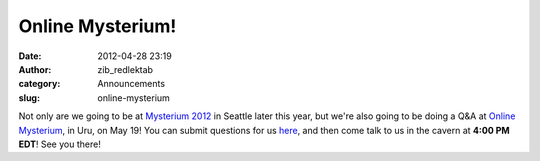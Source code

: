 Online Mysterium!
#################
:date: 2012-04-28 23:19
:author: zib_redlektab
:category: Announcements
:slug: online-mysterium

Not only are we going to be at `Mysterium 2012`_ in Seattle later this
year, but we're also going to be doing a Q&A at `Online Mysterium`_, in
Uru, on May 19! You can submit questions for us `here`_, and then come
talk to us in the cavern at **4:00 PM EDT**! See you there!

.. _Mysterium 2012: http://www.mysterium.net
.. _Online Mysterium: http://mystonline.com/forums/viewtopic.php?t=25598
.. _here: http://mystonline.com/forums/viewtopic.php?t=25674
